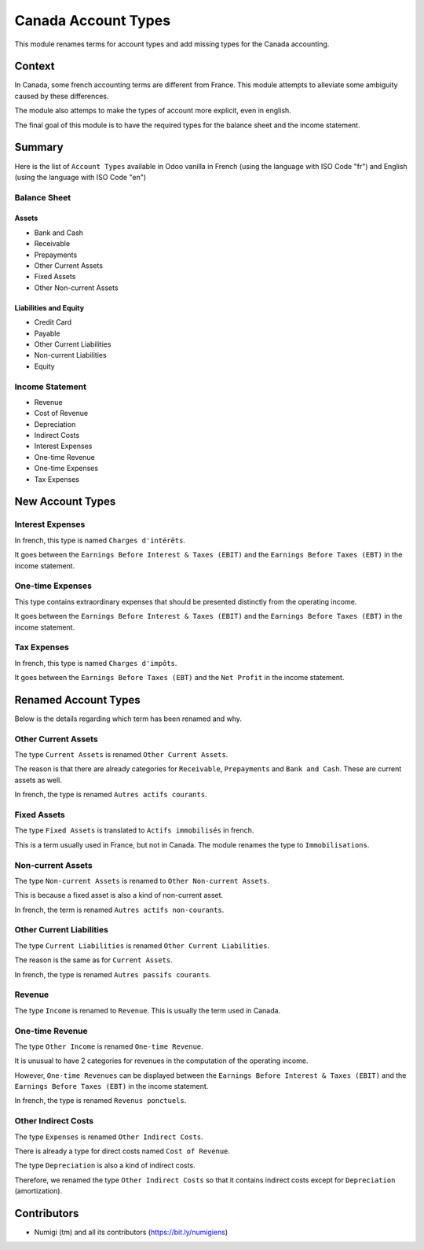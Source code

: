 Canada Account Types
====================
This module renames terms for account types and add missing types for the Canada accounting.

Context
-------
In Canada, some french accounting terms are different from France.
This module attempts to alleviate some ambiguity caused by these differences.

The module also attemps to make the types of account more explicit, even in english.

The final goal of this module is to have the required types for the balance sheet and the income statement.

Summary
-------
Here is the list of ``Account Types`` available in Odoo vanilla in French (using the language with ISO Code "fr") and English (using the language with ISO Code "en")

.. image:: static/description/account_types_fr.png

.. image:: static/description/account_types_en.png

Balance Sheet
~~~~~~~~~~~~~

Assets
******

* Bank and Cash
* Receivable
* Prepayments
* Other Current Assets
* Fixed Assets
* Other Non-current Assets

Liabilities and Equity
**********************

* Credit Card
* Payable
* Other Current Liabilities
* Non-current Liabilities
* Equity

Income Statement
~~~~~~~~~~~~~~~~

* Revenue
* Cost of Revenue
* Depreciation
* Indirect Costs
* Interest Expenses
* One-time Revenue
* One-time Expenses
* Tax Expenses

New Account Types
--------------
Interest Expenses
~~~~~~~~~~~~~~~~~
In french, this type is named ``Charges d'intérêts``.

It goes between the ``Earnings Before Interest & Taxes (EBIT)`` and the ``Earnings Before Taxes (EBT)`` in the income statement.

One-time Expenses
~~~~~~~~~~~~~~~~~
This type contains extraordinary expenses that should be presented distinctly from the operating income.

It goes between the ``Earnings Before Interest & Taxes (EBIT)`` and the ``Earnings Before Taxes (EBT)`` in the income statement.

Tax Expenses
~~~~~~~~~~~~
In french, this type is named ``Charges d'impôts``.

It goes between the ``Earnings Before Taxes (EBT)`` and the ``Net Profit`` in the income statement.

Renamed Account Types
------------------
Below is the details regarding which term has been renamed and why.

Other Current Assets
~~~~~~~~~~~~~~~~~~~~
The type ``Current Assets`` is renamed ``Other Current Assets``.

The reason is that there are already categories for ``Receivable``, ``Prepayments`` and ``Bank and Cash``.
These are current assets as well.

In french, the type is renamed ``Autres actifs courants``.

Fixed Assets
~~~~~~~~~~~~
The type ``Fixed Assets`` is translated to ``Actifs immobilisés`` in french.

This is a term usually used in France, but not in Canada.
The module renames the type to ``Immobilisations``.

Non-current Assets
~~~~~~~~~~~~~~~~~~
The type ``Non-current Assets`` is renamed to ``Other Non-current Assets``.

This is because a fixed asset is also a kind of non-current asset.

In french, the term is renamed ``Autres actifs non-courants``.

Other Current Liabilities
~~~~~~~~~~~~~~~~~~~~~~~~~

The type ``Current Liabilities`` is renamed ``Other Current Liabilities``.

The reason is the same as for ``Current Assets``.

In french, the type is renamed ``Autres passifs courants``.

Revenue
~~~~~~~
The type ``Income`` is renamed to ``Revenue``.
This is usually the term used in Canada.

One-time Revenue
~~~~~~~~~~~~~~~~
The type ``Other Income`` is renamed ``One-time Revenue``.

It is unusual to have 2 categories for revenues in the computation of the operating income.

However, ``One-time Revenues`` can be displayed between the ``Earnings Before Interest & Taxes (EBIT)`` and the ``Earnings Before Taxes (EBT)`` in the income statement.

In french, the type is renamed ``Revenus ponctuels``.

Other Indirect Costs
~~~~~~~~~~~~~~~~~~~~
The type ``Expenses`` is renamed ``Other Indirect Costs``.

There is already a type for direct costs named ``Cost of Revenue``.

The type ``Depreciation`` is also a kind of indirect costs.

Therefore, we renamed the type ``Other Indirect Costs`` so that it contains indirect costs
except for ``Depreciation`` (amortization).


Contributors
------------
* Numigi (tm) and all its contributors (https://bit.ly/numigiens)

